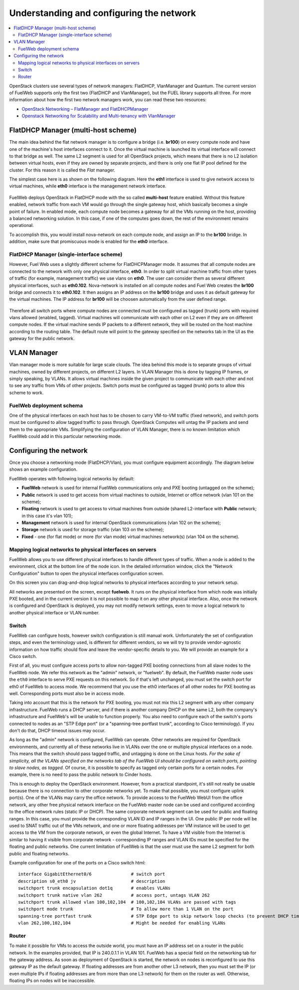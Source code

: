 Understanding and configuring the network
=========================================

.. contents:: :local:

OpenStack clusters use several types of network managers: FlatDHCP, VlanManager and Quantum.
The current version of FuelWeb supports only the first two (FlatDHCP and VlanManager), but the FUEL library supports all three.
For more information about how the first two network managers work, you can read these two resources:

* `OpenStack Networking – FlatManager and FlatDHCPManager <http://www.mirantis.com/blog/openstack-networking-flatmanager-and-flatdhcpmanager/>`_
* `Openstack Networking for Scalability and Multi-tenancy with VlanManager <http://www.mirantis.com/blog/openstack-networking-vlanmanager/>`_


FlatDHCP Manager (multi-host scheme)
------------------------------------

The main idea behind the flat network manager is to configure a bridge (i.e. **br100**) on every compute
node and have one of the machine's host interfaces connect to it. Once the virtual machine is launched 
its virtual interface will connect to that bridge as well.
The same L2 segment is used for all OpenStack projects, which means that there is no L2 isolation between
virtual hosts, even if they are owned by separate projects, and there is only one flat IP pool defined for the cluster. For this reason it is called the *Flat* manager.

The simplest case here is as shown on the following diagram. Here the **eth1** interface is used to
give network access to virtual machines, while **eth0** interface is the management network interface.

 .. uml::
    node "Compute1" {
        [eth1\nVM] as compute1_eth1
        [eth0\nManagement] as compute1_eth0
        [vm0] as compute1_vm0
        [vm1] as compute1_vm1
        [br100] as compute1_br100
        compute1_br100 -up- compute1_eth1
        compute1_vm0 -up- compute1_br100
        compute1_vm1 -up- compute1_br100
    }

    node "Compute2" {
        [eth1\nVM] as compute2_eth1
        [eth0\nManagement] as compute2_eth0
        [vm0] as compute2_vm0
        [vm1] as compute2_vm1
        [br100] as compute2_br100
        compute2_br100 -up- compute2_eth1
        compute2_vm0 -up- compute2_br100
        compute2_vm1 -up- compute2_br100
    }

    node "Compute3" {
        [eth1\nVM] as compute3_eth1
        [eth0\nManagement] as compute3_eth0
        [vm0] as compute3_vm0
        [vm1] as compute3_vm1
        [br100] as compute3_br100
        compute3_br100 -up- compute3_eth1
        compute3_vm0 -up- compute3_br100
        compute3_vm1 -up- compute3_br100
    }

    compute1_eth1 -up- [L2 switch]
    compute2_eth1 -up- [L2 switch]
    compute3_eth1 -up- [L2 switch]
    compute1_eth0 .up. [L2 switch]
    compute2_eth0 .up. [L2 switch]
    compute3_eth0 .up. [L2 switch]

FuelWeb deploys OpenStack in FlatDHCP mode with the so called **multi-host** feature enabled.
Without this feature enabled, network traffic from each VM would go through the single
gateway host, which basically becomes a single point of failure. In enabled mode, each compute node becomes a
gateway for all the VMs running on the host, providing a balanced networking solution.
In this case, if one of the computes goes down, the rest of the environment remains operational.

To accomplish this, you would install nova-network on each compute
node, and assign an IP to the **br100** bridge.  In addition, make
sure that promiscuous mode is enabled for the **eth0** interface.

FlatDHCP Manager (single-interface scheme)
^^^^^^^^^^^^^^^^^^^^^^^^^^^^^^^^^^^^^^^^^^

However, Fuel Web uses a slightly different scheme for FlatDHCPManager mode. 
It assumes that all compute nodes are connected to the network with only 
one physical interface, **eth0**. In order to split virtual machine traffic 
from other types of traffic (for example,
management traffic) we use vlans on **eth0**. The user can consider them as 
several different physical interfaces, such as **eth0.102**. Nova-network is 
installed on all compute nodes and
Fuel Web creates the **br100** bridge and connects it to **eth0.102**. 
It then assigns an IP address
on the **br100** bridge and uses it as default gateway for the 
virtual machines.  The IP address for **br100** will be
choosen automatically from the user defined range.

 .. uml::
    node "Compute1 Node" {
        [eth0] as compute1_eth0
        [eth0.101\nManagement] as compute1_eth0_101
        [eth0.102\nVM] as compute1_eth0_102
        [vm0] as compute1_vm0
        [vm1] as compute1_vm1
        [vm2] as compute1_vm2
        [vm3] as compute1_vm3
        [br100] as compute1_br100
        compute1_eth0 -down- compute1_eth0_101
        compute1_eth0 -down- compute1_eth0_102
        compute1_eth0_102 -down- compute1_br100
        compute1_br100 -down- compute1_vm0
        compute1_br100 -down- compute1_vm1
        compute1_br100 -down- compute1_vm2
        compute1_br100 -down- compute1_vm3
    }

    node "Compute2 Node" {
        [eth0] as compute2_eth0
        [eth0.101\nManagement] as compute2_eth0_101
        [eth0.102\nVM] as compute2_eth0_102
        [vm0] as compute2_vm0
        [vm1] as compute2_vm1
        [vm2] as compute2_vm2
        [vm3] as compute2_vm3
        [br100] as compute2_br100
        compute2_eth0 -down- compute2_eth0_101
        compute2_eth0 -down- compute2_eth0_102
        compute2_eth0_102 -down- compute2_br100
        compute2_br100 -down- compute2_vm0
        compute2_br100 -down- compute2_vm1
        compute2_br100 -down- compute2_vm2
        compute2_br100 -down- compute2_vm3
    }

    compute1_eth0 -up- [L2 switch]
    compute2_eth0 -up- [L2 switch]

Therefore all switch ports where compute nodes are connected must be configured as tagged (trunk) ports
with required vlans allowed (enabled, tagged). Virtual machines will communicate with each other on L2 even
if they are on different compute nodes. If the virtual machine sends IP packets to a different network, 
they will be routed on the host machine according to the routing table. The default route will point to the
gateway specified on the networks tab in the UI as the gateway for the public network.


VLAN Manager
------------

Vlan manager mode is more suitable for large scale clouds. The idea behind this mode is to separate
groups of virtual machines, owned by different projects, on different L2 layers. In VLAN Manager this is done by
tagging IP frames, or simply speaking, by VLANs. It allows virtual machines inside the given project
to communicate with each other and not to see any traffic from VMs of other projects.
Switch ports must be configured as tagged (trunk) ports to allow this scheme to work.

.. uml::
    node "Compute1 Node" {
        [eth0] as compute1_eth0
        [eth0.101\nManagement] as compute1_eth0_101
        [vlan102\n] as compute1_vlan102
        [vlan103\n] as compute1_vlan103
        [vm0] as compute1_vm0
        [vm1] as compute1_vm1
        [vm2] as compute1_vm2
        [vm3] as compute1_vm3
        [br102] as compute1_br102
        [br103] as compute1_br103
        compute1_eth0 -down- compute1_eth0_101
        compute1_eth0 -down- compute1_vlan102
        compute1_eth0 -down- compute1_vlan103
        compute1_vlan102 -down- compute1_br102
        compute1_vlan103 -down- compute1_br103
        compute1_br102 -down- compute1_vm0
        compute1_br102 -down- compute1_vm1
        compute1_br103 -down- compute1_vm2
        compute1_br103 -down- compute1_vm3
    }

    node "Compute2 Node" {
        [eth0] as compute2_eth0
        [eth0.101\nManagement] as compute2_eth0_101
        [vlan102\n] as compute2_vlan102
        [vlan103\n] as compute2_vlan103
        [vm0] as compute2_vm0
        [vm1] as compute2_vm1
        [vm2] as compute2_vm2
        [vm3] as compute2_vm3
        [br102] as compute2_br102
        [br103] as compute2_br103
        compute2_eth0 -down- compute2_eth0_101
        compute2_eth0 -down- compute2_vlan102
        compute2_eth0 -down- compute2_vlan103
        compute2_vlan102 -down- compute2_br102
        compute2_vlan103 -down- compute2_br103
        compute2_br102 -down- compute2_vm0
        compute2_br102 -down- compute2_vm1
        compute2_br103 -down- compute2_vm2
        compute2_br103 -down- compute2_vm3
    }

    compute1_eth0 -up- [L2 switch]
    compute2_eth0 -up- [L2 switch]

FuelWeb deployment schema
^^^^^^^^^^^^^^^^^^^^^^^^^

One of the physical interfaces on each host has to be chosen 
to carry VM-to-VM traffic (fixed network),
and switch ports must be configured to allow tagged traffic 
to pass through. OpenStack Computes will
untag the IP packets and send them to the appropriate VMs.
Simplifying the configuration of VLAN Manager, there is no 
known limitation which FuelWeb could add
in this particular networking mode.

Configuring the network
-----------------------



Once you choose a networking mode (FlatDHCP/Vlan), 
you must configure equipment accordingly. The 
diagram below shows an example configuration.

.. image:: _static/flat.png

FuelWeb operates with following logical networks by default:

* **FuelWeb** network is used for internal FuelWeb communications only and PXE booting (untagged on the scheme);
* **Public** network is used to get access from virtual machines to outside, Internet or office network (vlan 101 on the scheme);
* **Floating** network is used to get access to virtual machines from outside (shared L2-interface with **Public** network; in this case it's vlan 101);
* **Management** network is used for internal OpenStack communications (vlan 102 on the scheme);
* **Storage** network is used for storage traffic (vlan 103 on the scheme);
* **Fixed** - one (for flat mode) or more (for vlan mode) virtual machines network(s) (vlan 104 on the scheme).

Mapping logical networks to physical interfaces on servers
^^^^^^^^^^^^^^^^^^^^^^^^^^^^^^^^^^^^^^^^^^^^^^^^^^^^^^^^^^

FuelWeb allows you to use different physical interfaces to handle 
different types of traffic.
When a node is added to the environment, click at the bottom line 
of the node icon.
In the detailed information window, click the "Network Configuration" 
button to open the
physical interfaces configuration screen.

.. image:: _static/doc_network-settings-help.png

On this screen you can drag-and-drop logical networks to physical interfaces according
to your network setup. 

All networks are presented on the screen, except **fuelweb**.
It runs on the physical interface from which node was initially 
PXE booted,
and in the current version it is not possible to map it on any 
other physical interface.
Also, once the network is configured and OpenStack is deployed,
you may not modify network settings, even to move a logical 
network to another physical interface or VLAN number.


Switch
^^^^^^

FuelWeb can configure hosts, however switch configuration is still
manual work.
Unfortunately the set of configuration steps, and even the 
terminology used, is different for different vendors,
so we will try to provide vendor-agnostic information on how 
traffic should flow and leave the
vendor-specific details to you. We will provide an example for a 
Cisco switch.

First of all, you must configure access ports to allow non-tagged 
PXE booting connections
from all slave nodes to the FuelWeb node. We refer this network 
as the "admin" network, or "fuelweb".
By default, the FuelWeb master node uses the ``eth0`` interface to
serve PXE requests on this network.
So if that's left unchanged, you must set the switch port for 
eth0 of FuelWeb to access mode.
We recommend that you use the eth0 interfaces of all other nodes 
for PXE booting as well.  Corresponding ports
must also be in access mode.

Taking into account that this is the network for PXE booting, you
must not mix this
L2 segment with any other company infrastructure. FuelWeb runs a 
DHCP server, and if there is
another company DHCP on the same L2, both the company's 
infrastructure and FuelWeb's will be unable to function properly.
You also need to configure each of the switch's ports connected
to nodes as an "STP Edge port" (or a "spanning-tree portfast 
trunk", according to Cisco terminology).
If you don't do that, DHCP timeout issues may occur.

As long as the "admin" network is configured, FuelWeb can operate.
Other networks are required
for OpenStack environments, and currently all of these networks 
live in VLANs over the one or multiple
physical interfaces on a node. This means that the switch should 
pass tagged traffic, and untagging is done
on the Linux hosts. *For the sake of simplicity, all the VLANs 
specified on the networks tab of the FuelWeb UI
should be configured on switch ports, pointing to slave nodes, as 
tagged.* Of course, it is
possible to specify as tagged only certain ports for a certain 
nodes. For example, there is no
need to pass the public network to Cinder hosts.

This is enough to deploy the OpenStack environment. However, from a practical
standpoint, it's still not really be usable because
there is no connection to other corporate networks yet. To make 
that possible, you must configure uplink port(s). 
One of the VLANs may carry the office network. To provide access 
to the FuelWeb WebUI
from the office network, any other free physical network 
interface on the FuelWeb master node can be used
and configured according to the office network rules (static IP 
or DHCP). The same corporate
network segment can be used for public and floating ranges. In 
this case, you must
provide the corresponding VLAN ID and IP ranges in the UI. One 
public IP per node will be used to SNAT
traffic out of the VMs network, and one or more floating 
addresses per VM instance will be used to get
access to the VM from the corporate network, or even the global 
Internet. To have a VM visible from the 
Internet is similar to having it visible from corporate network - 
corresponding IP ranges and VLAN IDs
must be specified for the floating and public networks. One 
current limitation of FuelWeb is that the user
must use the same L2 segment for both public and floating networks.

Example configuration for one of the ports on a Cisco switch html::

  interface GigabitEthernet0/6               # switch port
  description s0_eth0 jv                     # description
  switchport trunk encapsulation dot1q       # enables VLANs
  switchport trunk native vlan 262           # access port, untags VLAN 262
  switchport trunk allowed vlan 100,102,104  # 100,102,104 VLANs are passed with tags
  switchport mode trunk                      # To allow more than 1 VLAN on the port
  spanning-tree portfast trunk               # STP Edge port to skip network loop checks (to prevent DHCP timeout issues)
  vlan 262,100,102,104                       # Might be needed for enabling VLANs

Router
^^^^^^

To make it possible for VMs to access the outside world, you must 
have an IP address set on a router in the public network.
In the examples provided, that IP is 240.0.1.1 in VLAN 101.
FuelWeb has a special field on the networking tab for the
gateway address. As soon as deployment of OpenStack is started, 
the network on nodes is reconfigured
to use this gateway IP as the default gateway.
If floating addresses are from another other L3 network, then you 
must set the IP (or even multiple
IPs if floating addresses are from more than one L3 network) for 
them on the router as well.
Otherwise, floating IPs on nodes will be inaccessible.

